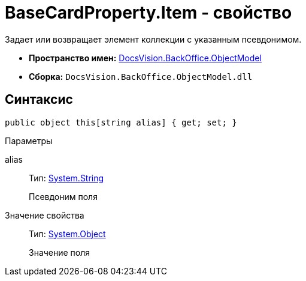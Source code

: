 = BaseCardProperty.Item - свойство

Задает или возвращает элемент коллекции с указанным псевдонимом.

* *Пространство имен:* xref:api/DocsVision/Platform/ObjectModel/ObjectModel_NS.adoc[DocsVision.BackOffice.ObjectModel]
* *Сборка:* `DocsVision.BackOffice.ObjectModel.dll`

== Синтаксис

[source,csharp]
----
public object this[string alias] { get; set; }
----

Параметры

alias::
Тип: http://msdn.microsoft.com/ru-ru/library/system.string.aspx[System.String]
+
Псевдоним поля

Значение свойства::
Тип: http://msdn.microsoft.com/ru-ru/library/system.object.aspx[System.Object]
+
Значение поля
